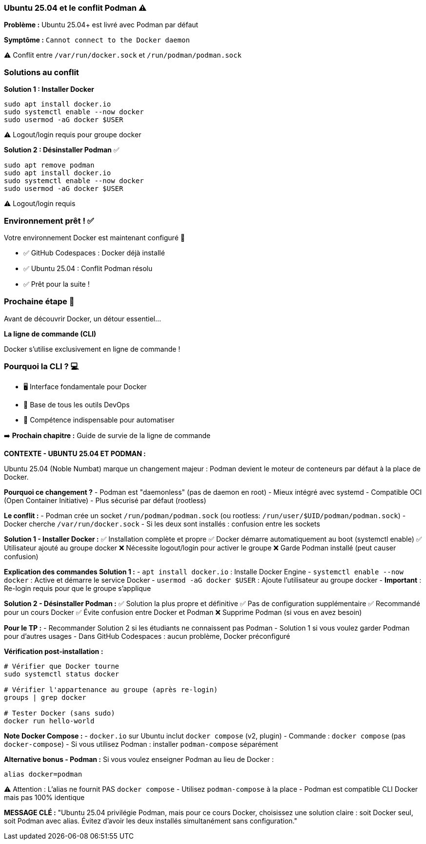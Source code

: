 === Ubuntu 25.04 et le conflit Podman ⚠️

**Problème :** Ubuntu 25.04+ est livré avec Podman par défaut

**Symptôme :** `Cannot connect to the Docker daemon`

[.small]
⚠️ Conflit entre `/var/run/docker.sock` et `/run/podman/podman.sock`

[.columns]
=== Solutions au conflit

[.column]
--
**Solution 1 : Installer Docker**

[source,bash]
----
sudo apt install docker.io
sudo systemctl enable --now docker
sudo usermod -aG docker $USER
----

[.small]
⚠️ Logout/login requis pour groupe docker
--

[.column]
--
**Solution 2 : Désinstaller Podman** ✅

[source,bash]
----
sudo apt remove podman
sudo apt install docker.io
sudo systemctl enable --now docker
sudo usermod -aG docker $USER
----

[.small]
⚠️ Logout/login requis
--

=== Environnement prêt ! ✅

Votre environnement Docker est maintenant configuré 🎉

[.small]
* ✅ GitHub Codespaces : Docker déjà installé
* ✅ Ubuntu 25.04 : Conflit Podman résolu
* ✅ Prêt pour la suite !

=== Prochaine étape 🚀

Avant de découvrir Docker, un détour essentiel...

[%step]
**La ligne de commande (CLI)**

[%step]
[.small]
Docker s'utilise exclusivement en ligne de commande !

=== Pourquoi la CLI ? 💻

[%step]
* 🖥️ Interface fondamentale pour Docker
[%step]
* 🔧 Base de tous les outils DevOps
[%step]
* 💪 Compétence indispensable pour automatiser

[%step]
[.small]
➡️ **Prochain chapitre :** Guide de survie de la ligne de commande

[.notes]
--
**CONTEXTE - UBUNTU 25.04 ET PODMAN :**

Ubuntu 25.04 (Noble Numbat) marque un changement majeur : Podman devient le moteur de conteneurs par défaut à la place de Docker.

**Pourquoi ce changement ?**
- Podman est "daemonless" (pas de daemon en root)
- Mieux intégré avec systemd
- Compatible OCI (Open Container Initiative)
- Plus sécurisé par défaut (rootless)

**Le conflit :**
- Podman crée un socket `/run/podman/podman.sock` (ou rootless: `/run/user/$UID/podman/podman.sock`)
- Docker cherche `/var/run/docker.sock`
- Si les deux sont installés : confusion entre les sockets

**Solution 1 - Installer Docker :**
✅ Installation complète et propre
✅ Docker démarre automatiquement au boot (systemctl enable)
✅ Utilisateur ajouté au groupe docker
❌ Nécessite logout/login pour activer le groupe
❌ Garde Podman installé (peut causer confusion)

**Explication des commandes Solution 1 :**
- `apt install docker.io` : Installe Docker Engine
- `systemctl enable --now docker` : Active et démarre le service Docker
- `usermod -aG docker $USER` : Ajoute l'utilisateur au groupe docker
- **Important** : Re-login requis pour que le groupe s'applique

**Solution 2 - Désinstaller Podman :**
✅ Solution la plus propre et définitive
✅ Pas de configuration supplémentaire
✅ Recommandé pour un cours Docker
✅ Évite confusion entre Docker et Podman
❌ Supprime Podman (si vous en avez besoin)

**Pour le TP :**
- Recommander Solution 2 si les étudiants ne connaissent pas Podman
- Solution 1 si vous voulez garder Podman pour d'autres usages
- Dans GitHub Codespaces : aucun problème, Docker préconfiguré

**Vérification post-installation :**
[source,bash]
----
# Vérifier que Docker tourne
sudo systemctl status docker

# Vérifier l'appartenance au groupe (après re-login)
groups | grep docker

# Tester Docker (sans sudo)
docker run hello-world
----

**Note Docker Compose :**
- `docker.io` sur Ubuntu inclut `docker compose` (v2, plugin)
- Commande : `docker compose` (pas `docker-compose`)
- Si vous utilisez Podman : installer `podman-compose` séparément

**Alternative bonus - Podman :**
Si vous voulez enseigner Podman au lieu de Docker :
[source,bash]
----
alias docker=podman
----
⚠️ Attention : L'alias ne fournit PAS `docker compose`
- Utilisez `podman-compose` à la place
- Podman est compatible CLI Docker mais pas 100% identique

**MESSAGE CLÉ :**
"Ubuntu 25.04 privilégie Podman, mais pour ce cours Docker, choisissez une solution claire : soit Docker seul, soit Podman avec alias. Évitez d'avoir les deux installés simultanément sans configuration."
--
